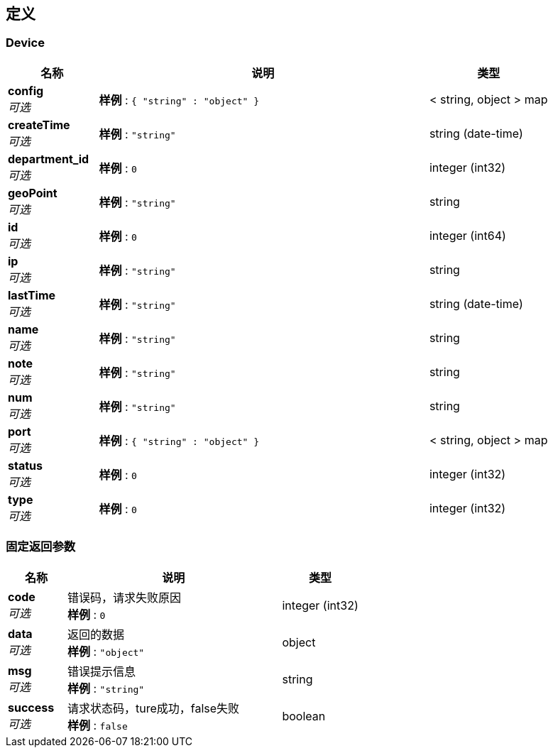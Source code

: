 
[[_definitions]]
== 定义

[[_device]]
=== Device

[options="header", cols=".^3,.^11,.^4"]
|===
|名称|说明|类型
|**config** +
__可选__|**样例** : `{
  "string" : "object"
}`|< string, object > map
|**createTime** +
__可选__|**样例** : `"string"`|string (date-time)
|**department_id** +
__可选__|**样例** : `0`|integer (int32)
|**geoPoint** +
__可选__|**样例** : `"string"`|string
|**id** +
__可选__|**样例** : `0`|integer (int64)
|**ip** +
__可选__|**样例** : `"string"`|string
|**lastTime** +
__可选__|**样例** : `"string"`|string (date-time)
|**name** +
__可选__|**样例** : `"string"`|string
|**note** +
__可选__|**样例** : `"string"`|string
|**num** +
__可选__|**样例** : `"string"`|string
|**port** +
__可选__|**样例** : `{
  "string" : "object"
}`|< string, object > map
|**status** +
__可选__|**样例** : `0`|integer (int32)
|**type** +
__可选__|**样例** : `0`|integer (int32)
|===


[[_c2a89ebe0dfd792bcb7028853529691a]]
=== 固定返回参数

[options="header", cols=".^3,.^11,.^4"]
|===
|名称|说明|类型
|**code** +
__可选__|错误码，请求失败原因 +
**样例** : `0`|integer (int32)
|**data** +
__可选__|返回的数据 +
**样例** : `"object"`|object
|**msg** +
__可选__|错误提示信息 +
**样例** : `"string"`|string
|**success** +
__可选__|请求状态码，ture成功，false失败 +
**样例** : `false`|boolean
|===



